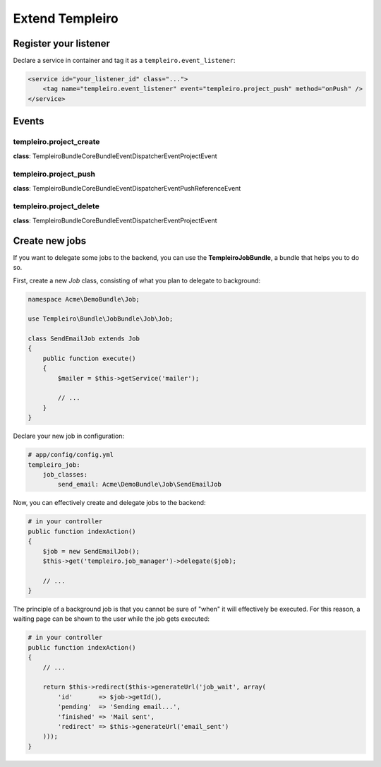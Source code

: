 Extend Templeiro
===============

Register your listener
::::::::::::::::::::::

Declare a service in container and tag it as a ``templeiro.event_listener``:

.. code-block:: xml

    <service id="your_listener_id" class="...">
        <tag name="templeiro.event_listener" event="templeiro.project_push" method="onPush" />
    </service>

Events
::::::

templeiro.project_create
-----------------------

**class**: Templeiro\Bundle\CoreBundle\EventDispatcher\Event\ProjectEvent

templeiro.project_push
---------------------

**class**: Templeiro\Bundle\CoreBundle\EventDispatcher\Event\PushReferenceEvent

templeiro.project_delete
-----------------------

**class**: Templeiro\Bundle\CoreBundle\EventDispatcher\Event\ProjectEvent

Create new jobs
:::::::::::::::

If you want to delegate some jobs to the backend, you can use the **TempleiroJobBundle**,
a bundle that helps you to do so.

First, create a new *Job* class, consisting of what you plan to delegate to background:

.. code-block:: php

    namespace Acme\DemoBundle\Job;

    use Templeiro\Bundle\JobBundle\Job\Job;

    class SendEmailJob extends Job
    {
        public function execute()
        {
            $mailer = $this->getService('mailer');

            // ...
        }
    }

Declare your new job in configuration:

.. code-block:: yaml

    # app/config/config.yml
    templeiro_job:
        job_classes:
            send_email: Acme\DemoBundle\Job\SendEmailJob

Now, you can effectively create and delegate jobs to the backend:

.. code-block:: php

    # in your controller
    public function indexAction()
    {
        $job = new SendEmailJob();
        $this->get('templeiro.job_manager')->delegate($job);

        // ...
    }

The principle of a background job is that you cannot be sure of "when" it will effectively
be executed. For this reason, a waiting page can be shown to the user while the job gets
executed:

.. code-block:: php

    # in your controller
    public function indexAction()
    {
        // ...

        return $this->redirect($this->generateUrl('job_wait', array(
            'id'       => $job->getId(),
            'pending'  => 'Sending email...',
            'finished' => 'Mail sent',
            'redirect' => $this->generateUrl('email_sent')
        )));
    }
